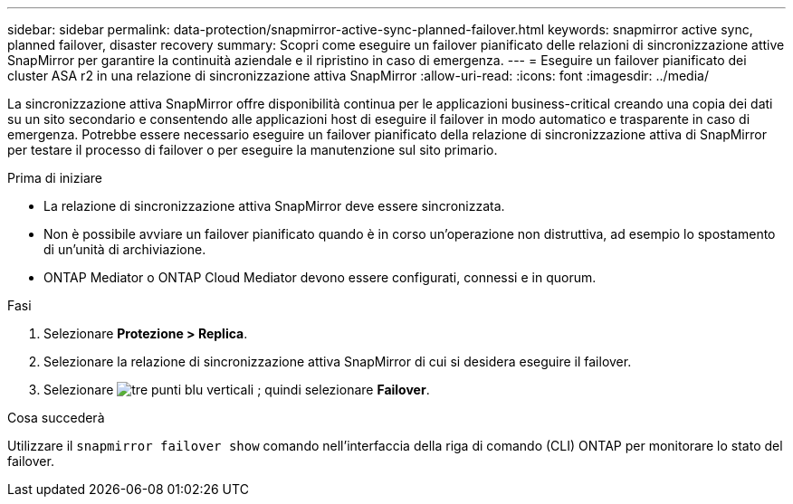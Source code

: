 ---
sidebar: sidebar 
permalink: data-protection/snapmirror-active-sync-planned-failover.html 
keywords: snapmirror active sync, planned failover, disaster recovery 
summary: Scopri come eseguire un failover pianificato delle relazioni di sincronizzazione attive SnapMirror per garantire la continuità aziendale e il ripristino in caso di emergenza. 
---
= Eseguire un failover pianificato dei cluster ASA r2 in una relazione di sincronizzazione attiva SnapMirror
:allow-uri-read: 
:icons: font
:imagesdir: ../media/


[role="lead"]
La sincronizzazione attiva SnapMirror offre disponibilità continua per le applicazioni business-critical creando una copia dei dati su un sito secondario e consentendo alle applicazioni host di eseguire il failover in modo automatico e trasparente in caso di emergenza. Potrebbe essere necessario eseguire un failover pianificato della relazione di sincronizzazione attiva di SnapMirror per testare il processo di failover o per eseguire la manutenzione sul sito primario.

.Prima di iniziare
* La relazione di sincronizzazione attiva SnapMirror deve essere sincronizzata.
* Non è possibile avviare un failover pianificato quando è in corso un'operazione non distruttiva, ad esempio lo spostamento di un'unità di archiviazione.
* ONTAP Mediator o ONTAP Cloud Mediator devono essere configurati, connessi e in quorum.


.Fasi
. Selezionare *Protezione > Replica*.
. Selezionare la relazione di sincronizzazione attiva SnapMirror di cui si desidera eseguire il failover.
. Selezionare image:icon_kabob.gif["tre punti blu verticali"] ; quindi selezionare *Failover*.


.Cosa succederà
Utilizzare il  `snapmirror failover show` comando nell'interfaccia della riga di comando (CLI) ONTAP per monitorare lo stato del failover.

